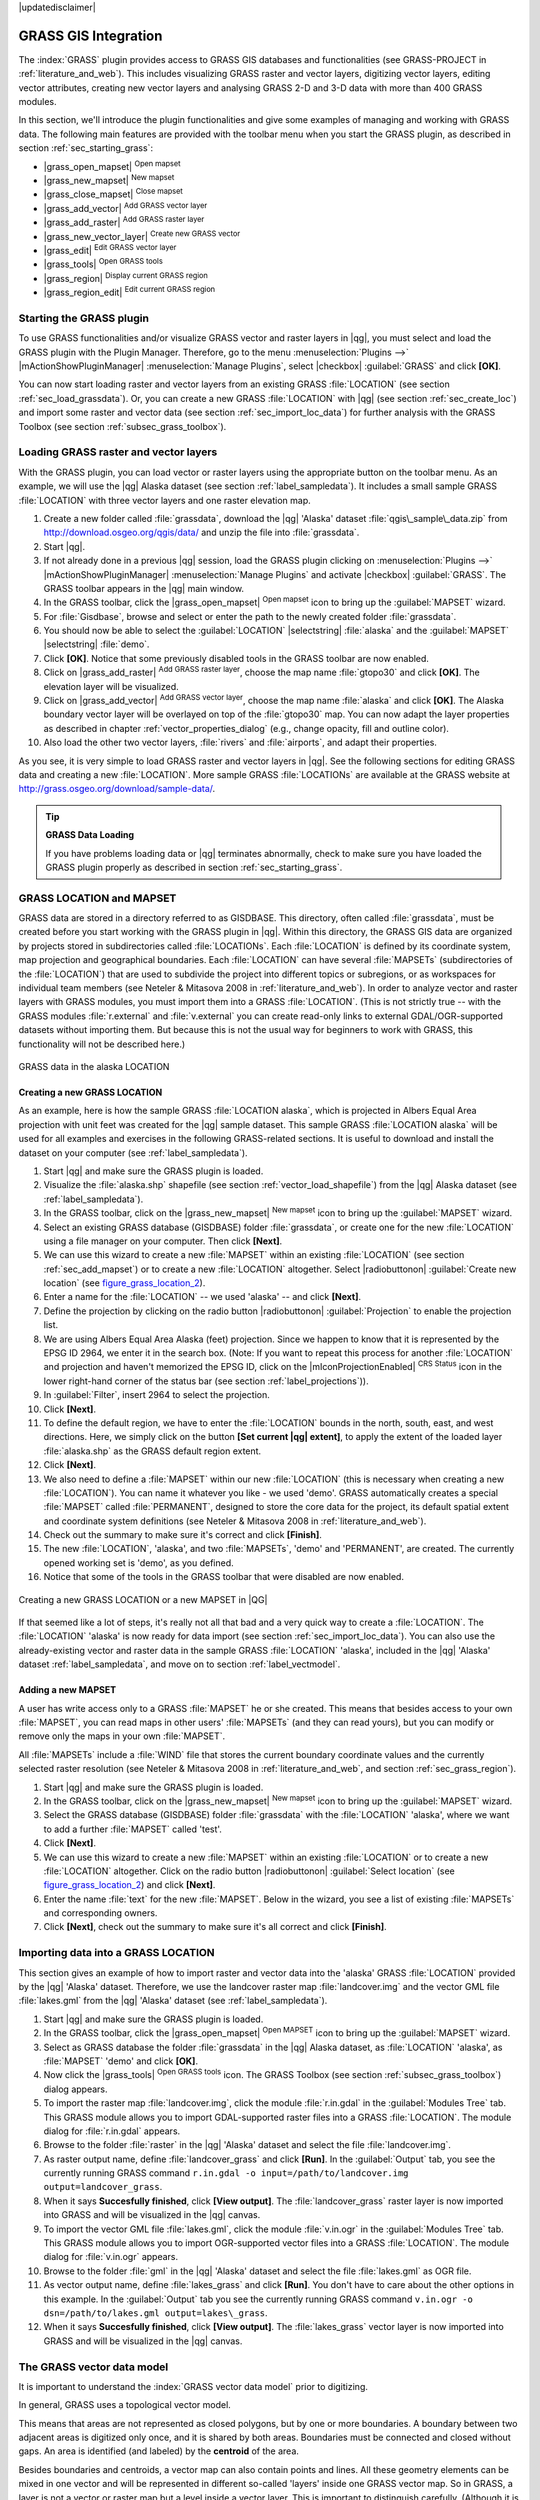 |updatedisclaimer|

.. _sec_grass:

*********************
GRASS GIS Integration
*********************

The :index:`GRASS` plugin provides access to GRASS GIS databases and functionalities
(see GRASS-PROJECT in :ref:`literature_and_web`). This includes
visualizing GRASS raster and vector layers, digitizing vector layers,
editing vector attributes, creating new vector layers and analysing GRASS 2-D and
3-D data with more than 400 GRASS modules.

In this section, we'll introduce the plugin functionalities and give some examples
of managing and working with GRASS data. The following main features are provided
with the toolbar menu when you start the GRASS plugin, as described in section
:ref:`sec_starting_grass`:

* |grass_open_mapset| :sup:`Open mapset`
* |grass_new_mapset| :sup:`New mapset`
* |grass_close_mapset| :sup:`Close mapset`
* |grass_add_vector| :sup:`Add GRASS vector layer`
* |grass_add_raster| :sup:`Add GRASS raster layer`
* |grass_new_vector_layer| :sup:`Create new GRASS vector`
* |grass_edit| :sup:`Edit GRASS vector layer`
* |grass_tools| :sup:`Open GRASS tools`
* |grass_region| :sup:`Display current GRASS region`
* |grass_region_edit| :sup:`Edit current GRASS region`

.. _sec_starting_grass:
Starting the GRASS plugin
=========================

To use GRASS functionalities and/or visualize GRASS vector and raster layers in
|qg|, you must select and load the GRASS plugin with the Plugin Manager.
Therefore, go to the menu :menuselection:`Plugins -->` |mActionShowPluginManager|
:menuselection:`Manage Plugins`, select |checkbox| :guilabel:`GRASS` and click
**[OK]**.

You can now start loading raster and vector layers from an existing GRASS
:file:`LOCATION` (see section :ref:`sec_load_grassdata`). Or, you can create a new
GRASS :file:`LOCATION` with |qg| (see section :ref:`sec_create_loc`) and import
some raster and vector data (see section :ref:`sec_import_loc_data`) for further
analysis with the GRASS Toolbox (see section :ref:`subsec_grass_toolbox`).

.. _sec_load_grassdata:
Loading GRASS raster and vector layers
======================================

With the GRASS plugin, you can load vector or raster layers using the appropriate
button on the toolbar menu. As an example, we will use the |qg| Alaska dataset (see
section :ref:`label_sampledata`). It includes a small sample GRASS :file:`LOCATION`
with three vector layers and one raster elevation map.

#. Create a new folder called :file:`grassdata`, download the |qg| 'Alaska' dataset
   :file:`qgis\_sample\_data.zip` from http://download.osgeo.org/qgis/data/
   and unzip the file into :file:`grassdata`.
#. Start |qg|.
#. If not already done in a previous |qg| session, load the GRASS plugin
   clicking on :menuselection:`Plugins -->` |mActionShowPluginManager|
   :menuselection:`Manage Plugins` and activate |checkbox| :guilabel:`GRASS`.
   The GRASS toolbar appears in the |qg| main window.
#. In the GRASS toolbar, click the |grass_open_mapset| :sup:`Open mapset` icon
   to bring up the :guilabel:`MAPSET` wizard.
#. For :file:`Gisdbase`, browse and select or enter the path to the newly created
   folder :file:`grassdata`.
#. You should now be able to select the :guilabel:`LOCATION` |selectstring|
   :file:`alaska` and the :guilabel:`MAPSET` |selectstring| :file:`demo`.
#. Click **[OK]**. Notice that some previously disabled tools in the
   GRASS toolbar are now enabled.
#. Click on |grass_add_raster| :sup:`Add GRASS raster layer`, choose the map name
   :file:`gtopo30` and click **[OK]**. The elevation layer will be visualized.
#. Click on |grass_add_vector| :sup:`Add GRASS vector layer`, choose the map name
   :file:`alaska` and click **[OK]**. The Alaska boundary vector layer will be
   overlayed on top of the :file:`gtopo30` map. You can now adapt the layer
   properties as described in chapter :ref:`vector_properties_dialog` (e.g.,
   change opacity, fill and outline color).
#. Also load the other two vector layers, :file:`rivers` and :file:`airports`, and
   adapt their properties.

As you see, it is very simple to load GRASS raster and vector layers in |qg|.
See the following sections for editing GRASS data and creating a new :file:`LOCATION`.
More sample GRASS :file:`LOCATIONs` are available at the GRASS website at 
http://grass.osgeo.org/download/sample-data/.

.. tip:: **GRASS Data Loading**

   If you have problems loading data or |qg| terminates abnormally, check to make
   sure you have loaded the GRASS plugin properly as described in section
   :ref:`sec_starting_grass`.

.. _sec_about_loc:

GRASS LOCATION and MAPSET
=========================

GRASS data are stored in a directory referred to as GISDBASE. This directory, often
called :file:`grassdata`, must be created before you start working with the GRASS
plugin in |qg|. Within this directory, the GRASS GIS data are organized by projects
stored in subdirectories called :file:`LOCATIONs`. Each :file:`LOCATION` is defined
by its coordinate system, map projection and geographical boundaries. Each
:file:`LOCATION` can have several :file:`MAPSETs` (subdirectories of the
:file:`LOCATION`) that are used to subdivide the project into different topics or
subregions, or as workspaces for individual team members (see Neteler & Mitasova
2008 in :ref:`literature_and_web`). In order to analyze vector and raster layers
with GRASS modules, you must import them into a GRASS :file:`LOCATION`. (This is
not strictly true -- with the GRASS modules :file:`r.external` and :file:`v.external`
you can create read-only links to external GDAL/OGR-supported datasets without
importing them. But because this is not the usual way for beginners to work with
GRASS, this functionality will not be described here.)

.. _figure_grass_location_1:

.. only:: html

   **Figure GRASS location 1:**

.. figure:: /static/user_manual/grass_integration/grass_location.png
   :align: center
   :width: 40em

   GRASS data in the alaska LOCATION


.. _sec_create_loc:

Creating a new GRASS LOCATION
-----------------------------

As an example, here is how the sample GRASS :file:`LOCATION alaska`, which is
projected in Albers Equal Area projection with unit feet was created for the
|qg| sample dataset. This sample GRASS :file:`LOCATION alaska` will be used for
all examples and exercises in the following GRASS-related sections. It is
useful to download and install the dataset on your computer (see :ref:`label_sampledata`).

#. Start |qg| and make sure the GRASS plugin is loaded.
#. Visualize the :file:`alaska.shp` shapefile (see section
   :ref:`vector_load_shapefile`) from the |qg| Alaska dataset (see :ref:`label_sampledata`).
#. In the GRASS toolbar, click on the |grass_new_mapset| :sup:`New mapset` icon
   to bring up the :guilabel:`MAPSET` wizard.
#. Select an existing GRASS database (GISDBASE) folder :file:`grassdata`, or create
   one for the new :file:`LOCATION` using a file manager on your computer. Then
   click **[Next]**.
#. We can use this wizard to create a new :file:`MAPSET` within an existing
   :file:`LOCATION` (see section :ref:`sec_add_mapset`) or to create a new
   :file:`LOCATION` altogether. Select |radiobuttonon| :guilabel:`Create new
   location` (see figure_grass_location_2_).
#. Enter a name for the :file:`LOCATION` -- we used 'alaska' -- and click **[Next]**.
#. Define the projection by clicking on the radio button |radiobuttonon|
   :guilabel:`Projection` to enable the projection list.
#. We are using Albers Equal Area Alaska (feet) projection. Since we happen to
   know that it is represented by the EPSG ID 2964, we enter it in the search box.
   (Note: If you want to repeat this process for another :file:`LOCATION` and
   projection and haven't memorized the EPSG ID, click on the |mIconProjectionEnabled|
   :sup:`CRS Status` icon in the lower right-hand corner of the status bar (see
   section :ref:`label_projections`)).
#. In :guilabel:`Filter`, insert 2964 to select the projection.
#. Click **[Next]**.
#. To define the default region, we have to enter the :file:`LOCATION` bounds in the
   north, south, east, and west directions. Here, we simply click on the button
   **[Set current |qg| extent]**, to apply the extent of the loaded layer
   :file:`alaska.shp` as the GRASS default region extent.
#. Click **[Next]**.
#. We also need to define a :file:`MAPSET` within our new :file:`LOCATION` (this
   is necessary when creating a new :file:`LOCATION`).  You
   can name it whatever you like - we used 'demo'. GRASS automatically creates a special :file:`MAPSET` called
   :file:`PERMANENT`, designed to store the core data for the project, its default
   spatial extent and coordinate system definitions (see Neteler & Mitasova 2008
   in :ref:`literature_and_web`).
#. Check out the summary to make sure it's correct and click **[Finish]**.
#. The new :file:`LOCATION`, 'alaska', and two :file:`MAPSETs`, 'demo' and 'PERMANENT',
   are created. The currently opened working set is 'demo', as you defined.
#. Notice that some of the tools in the GRASS toolbar that were disabled are now
   enabled.


.. _figure_grass_location_2:

.. only:: html

   **Figure GRASS location 2:**

.. figure:: /static/user_manual/grass_integration/create_grass_location.png
   :align: center
   :width: 20em

   Creating a new GRASS LOCATION or a new MAPSET in |QG|

If that seemed like a lot of steps, it's really not all that bad and a very quick
way to create a :file:`LOCATION`. The :file:`LOCATION` 'alaska' is now ready for
data import (see section :ref:`sec_import_loc_data`). You can also use the already-existing
vector and raster data in the sample GRASS :file:`LOCATION` 'alaska',
included in the |qg| 'Alaska' dataset :ref:`label_sampledata`, and move on to
section :ref:`label_vectmodel`.

.. _sec_add_mapset:

Adding a new MAPSET
-------------------

A user has write access only to a GRASS :file:`MAPSET` he or she created. This means that
besides access to your own :file:`MAPSET`, you can read maps in other users'
:file:`MAPSETs` (and they can read yours), but you can modify or remove only the maps in your own :file:`MAPSET`.

All :file:`MAPSETs` include a :file:`WIND` file that stores the current boundary
coordinate values and the currently selected raster resolution (see Neteler & Mitasova
2008 in :ref:`literature_and_web`, and section :ref:`sec_grass_region`).

#. Start |qg| and make sure the GRASS plugin is loaded.
#. In the GRASS toolbar, click on the |grass_new_mapset| :sup:`New mapset` icon
   to bring up the :guilabel:`MAPSET` wizard.
#. Select the GRASS database (GISDBASE) folder :file:`grassdata` with the
   :file:`LOCATION` 'alaska', where we want to add a further :file:`MAPSET`
   called 'test'.
#. Click **[Next]**.
#. We can use this wizard to create a new :file:`MAPSET` within an existing
   :file:`LOCATION` or to create a new :file:`LOCATION` altogether. Click on the
   radio button |radiobuttonon| :guilabel:`Select location`
   (see figure_grass_location_2_) and click **[Next]**.
#. Enter the name :file:`text` for the new :file:`MAPSET`. Below in the wizard, you
   see a list of existing :file:`MAPSETs` and corresponding owners.
#. Click **[Next]**, check out the summary to make sure it's all correct and
   click **[Finish]**.

.. _sec_import_loc_data:

Importing data into a GRASS LOCATION
====================================

This section gives an example of how to import raster and vector data into the
'alaska' GRASS :file:`LOCATION` provided by the |qg| 'Alaska' dataset.
Therefore, we use the landcover raster map :file:`landcover.img` and the vector GML
file :file:`lakes.gml` from the |qg| 'Alaska' dataset (see :ref:`label_sampledata`).

#. Start |qg| and make sure the GRASS plugin is loaded.
#. In the GRASS toolbar, click the |grass_open_mapset| :sup:`Open MAPSET` icon
   to bring up the :guilabel:`MAPSET` wizard.
#. Select as GRASS database the folder :file:`grassdata` in the |qg|
   Alaska dataset, as :file:`LOCATION` 'alaska', as :file:`MAPSET` 'demo' and
   click **[OK]**.
#. Now click the |grass_tools| :sup:`Open GRASS tools` icon. The
   GRASS Toolbox (see section :ref:`subsec_grass_toolbox`) dialog appears.
#. To import the raster map :file:`landcover.img`, click the module
   :file:`r.in.gdal` in the :guilabel:`Modules Tree` tab. This GRASS module
   allows you to import GDAL-supported raster files into a GRASS
   :file:`LOCATION`. The module dialog for :file:`r.in.gdal` appears.
#. Browse to the folder :file:`raster` in the |qg| 'Alaska' dataset
   and select the file :file:`landcover.img`.
#. As raster output name, define :file:`landcover_grass` and click
   **[Run]**. In the :guilabel:`Output` tab, you see the currently running GRASS
   command ``r.in.gdal -o input=/path/to/landcover.img
   output=landcover_grass``.
#. When it says **Succesfully finished**, click **[View output]**.
   The :file:`landcover_grass` raster layer is now imported into GRASS and
   will be visualized in the |qg| canvas.
#. To import the vector GML file :file:`lakes.gml`, click the module
   :file:`v.in.ogr` in the :guilabel:`Modules Tree` tab. This GRASS module allows
   you to import OGR-supported vector files into a GRASS :file:`LOCATION`. The
   module dialog for :file:`v.in.ogr` appears.
#. Browse to the folder :file:`gml` in the |qg| 'Alaska' dataset and select the
   file :file:`lakes.gml` as OGR file.
#. As vector output name, define :file:`lakes_grass` and click **[Run]**. You
   don't have to care about the other options in this example. In the
   :guilabel:`Output` tab you see the currently running GRASS command
   ``v.in.ogr -o dsn=/path/to/lakes.gml output=lakes\_grass``.
#. When it says **Succesfully finished**, click **[View output]**. The
   :file:`lakes_grass` vector layer is now imported into GRASS and will be
   visualized in the |qg| canvas.

.. _label_vectmodel:

The GRASS vector data model
===========================

It is important to understand the :index:`GRASS vector data model` prior to digitizing.

In general, GRASS uses a topological vector model.

This means that areas are not represented as closed polygons, but by one or more
boundaries. A boundary between two adjacent areas is digitized only once, and it
is shared by both areas. Boundaries must be connected and closed without gaps.
An area is identified (and labeled) by the **centroid** of the area.

Besides boundaries and centroids, a vector map can also contain points and lines.
All these geometry elements can be mixed in one vector and will be represented
in different so-called 'layers' inside one GRASS vector map. So in GRASS, a layer
is not a vector or raster map but a level inside a vector layer. This is important
to distinguish carefully. (Although it is possible to mix geometry elements, it
is unusual and, even in GRASS, only used in special cases such as vector network
analysis. Normally, you should prefer to store different geometry elements in
different layers.)

It is possible to store several 'layers' in one vector dataset. For example,
fields, forests and lakes can be stored in one vector. An adjacent forest and lake
can share the same boundary, but they have separate attribute tables. It is also
possible to attach attributes to boundaries. An example might be the case where the boundary between a
lake and a forest is a road, so it can have a different attribute table.

The 'layer' of the feature is defined by the 'layer' inside GRASS. 'Layer' is the
number which defines if there is more than one layer inside the dataset (e.g.,
if the geometry is forest or lake). For now, it can be only a number. In the future,
GRASS will also support names as fields in the user interface.

Attributes can be stored inside the GRASS :file:`LOCATION` as dBase or SQLite3 or
in external database tables, for example, PostgreSQL, MySQL, Oracle, etc.

.. index::
   single:GRASS;attribute storage

Attributes in database tables are linked to geometry elements using a 'category'
value.

.. index::
   single:GRASS;attribute linkage

'Category' (key, ID) is an integer attached to geometry primitives, and it is
used as the link to one key column in the database table.

.. tip:: **Learning the GRASS Vector Model**

   The best way to learn the GRASS vector model and its capabilities is to
   download one of the many GRASS tutorials where the vector model is described
   more deeply. See http://grass.osgeo.org/documentation/manuals/ for more information,
   books and tutorials in several languages.

.. index::
      see:GRASS;Creating new vectors;editing;creating a new layer

.. _creating_new_grass_vectors:

Creating a new GRASS vector layer
=================================

To create a new GRASS vector layer with the GRASS plugin, click the
|grass_new_vector_layer| :sup:`Create new GRASS vector` toolbar icon.
Enter a name in the text box, and you can start digitizing point, line or polygon
geometries following the procedure described in section :ref:`grass_digitizing`.

In GRASS, it is possible to organize all sorts of geometry types (point, line and
area) in one layer, because GRASS uses a topological vector model, so you don't
need to select the geometry type when creating a new GRASS vector. This is
different from shapefile creation with |qg|, because shapefiles use the Simple
Feature vector model (see section :ref:`sec_create_vector`).

.. tip:: **Creating an attribute table for a new GRASS vector layer**

   If you want to assign attributes to your digitized geometry features, make
   sure to create an attribute table with columns before you start digitizing
   (see figure_grass_digitizing_5_).

.. _grass_digitizing:

Digitizing and editing a GRASS vector layer
===========================================

.. index::
   single:GRASS;digitizing tools

The digitizing tools for GRASS vector layers are accessed using the
|grass_edit| :sup:`Edit GRASS vector layer` icon on the toolbar. Make sure you
have loaded a GRASS vector and it is the selected layer in the legend before
clicking on the edit tool. Figure figure_grass_digitizing_2_ shows the GRASS
edit dialog that is displayed when you click on the edit tool. The tools and
settings are discussed in the following sections.

.. tip:: **Digitizing polygons in GRASS**

   If you want to create a polygon in GRASS, you first digitize the boundary of
   the polygon, setting the mode to 'No category'. Then you add a centroid
   (label point) into the closed boundary, setting the mode to 'Next not used'.
   The reason for this is that a topological vector model links the attribute information of
   a polygon always to the centroid and not to the boundary.

.. _label_grasstoolbar:

**Toolbar**

In figure_grass_digitizing_1_, you see the GRASS digitizing toolbar icons provided
by the GRASS plugin. Table table_grass_digitizing_1_ explains the available
functionalities.

.. _figure_grass_digitizing_1:

.. only:: html

   **Figure GRASS digitizing 1:**

.. figure:: /static/user_manual/grass_integration/grass_digitizing_toolbar.png
   :align: center
   :width: 20em

   GRASS Digitizing Toolbar

.. _table_grass_digitizing_1:

+------------------------+-----------------+---------------------------------------------------------------------------------------------------+
| Icon                   | Tool            | Purpose                                                                                           |
+========================+=================+===================================================================================================+
| |grass_new_point|      | New Point       | Digitize new point                                                                                |
+------------------------+-----------------+---------------------------------------------------------------------------------------------------+
| |grass_new_line|       | New Line        | Digitize new line                                                                                 |
+------------------------+-----------------+---------------------------------------------------------------------------------------------------+
| |grass_new_boundary|   | New Boundary    | Digitize new boundary (finish by selecting new tool)                                              |
+------------------------+-----------------+---------------------------------------------------------------------------------------------------+
| |grass_new_centroid|   | New Centroid    | Digitize new centroid (label existing area)                                                       |
+------------------------+-----------------+---------------------------------------------------------------------------------------------------+
| |grass_move_vertex|    | Move vertex     | Move one vertex of existing line or boundary and identify new position                            |
+------------------------+-----------------+---------------------------------------------------------------------------------------------------+
| |grass_add_vertex|     | Add vertex      | Add a new vertex to existing line                                                                 |
+------------------------+-----------------+---------------------------------------------------------------------------------------------------+
| |grass_delete_vertex|  | Delete vertex   | Delete vertex from existing line (confirm selected vertex by another click)                       |
+------------------------+-----------------+---------------------------------------------------------------------------------------------------+
| |grass_move_line|      | Move element    | Move selected boundary, line, point or centroid and click on new position                         |
+------------------------+-----------------+---------------------------------------------------------------------------------------------------+
| |grass_split_line|     | Split line      | Split an existing line into two parts                                                             |
+------------------------+-----------------+---------------------------------------------------------------------------------------------------+
| |grass_delete_line|    | Delete element  | Delete existing boundary, line, point or centroid (confirm selected element by another click)     |
+------------------------+-----------------+---------------------------------------------------------------------------------------------------+
| |grass_edit_attributes|| Edit attributes | Edit attributes of selected element (note that one element can represent more features, see above)|
+------------------------+-----------------+---------------------------------------------------------------------------------------------------+
| |grass_close_edit|     | Close           | Close session and save current status (rebuilds topology afterwards)                              |
+------------------------+-----------------+---------------------------------------------------------------------------------------------------+

Table GRASS Digitizing 1: GRASS Digitizing Tools


**Category Tab**

.. index::
   single:GRASS;category settings

The :guilabel:`Category` tab allows you to define the way in which the category
values will be assigned to a new geometry element.

.. _figure_grass_digitizing_2:

.. only:: html

   **Figure GRASS digitizing 2:**

.. figure:: /static/user_manual/grass_integration/grass_digitizing_category.png
   :align: center
   :width: 20em

   GRASS Digitizing Category Tab

* **Mode**: The category value that will be applied to new geometry elements.

  -  Next not used - Apply next not yet used category value to geometry element.
  -  Manual entry - Manually define the category value for the geometry element
     in the 'Category' entry field.
  -  No category - Do not apply a category value to the geometry element. This is
     used, for instance, for area boundaries, because the category values are connected via
     the centroid.

* **Category** - The number (ID) that is attached to each digitized geometry element.
  It is used to connect each geometry element with its attributes.
* **Field (layer)** - Each geometry element can be connected with several
  attribute tables using different GRASS geometry layers. The default layer number
  is 1.

.. tip:: **Creating an additional GRASS 'layer' with |qg|**

   If you would like to add more layers to your dataset, just add a new number
   in the 'Field (layer)' entry box and press return. In the Table tab, you can
   create your new table connected to your new layer.

.. _label_settingtab:

**Settings Tab**

.. index::
   single:GRASS;snapping tolerance

The :guilabel:`Settings` tab allows you to set the snapping in screen pixels.
The threshold defines at what distance new points or line ends are snapped to
existing nodes. This helps to prevent gaps or dangles between boundaries. The
default is set to 10 pixels.

.. _figure_grass_digitizing_3:

.. only:: html

   **Figure GRASS digitizing 3:**

.. figure:: /static/user_manual/grass_integration/grass_digitizing_settings.png
   :align: center
   :width: 20em

   GRASS Digitizing Settings Tab

**Symbology Tab**

.. index::
   single:GRASS;symbology settings

The :guilabel:`Symbology` tab allows you to view and set symbology and color
settings for various geometry types and their topological status (e.g., closed
/ opened boundary).

.. _figure_grass_digitizing_4:

.. only:: html

   **Figure GRASS digitizing 4:**

.. figure:: /static/user_manual/grass_integration/grass_digitizing_symbology.png
   :align: center
   :width: 20em

   GRASS Digitizing Symbology Tab


**Table Tab**

.. index::
   single:GRASS;table editing

The :guilabel:`Table` tab provides information about the database table for a
given 'layer'. Here, you can add new columns to an existing attribute table, or
create a new database table for a new GRASS vector layer (see section
:ref:`creating_new_grass_vectors`).

.. _figure_grass_digitizing_5:

.. only:: html

   **Figure GRASS digitizing 5:**

.. figure:: /static/user_manual/grass_integration/grass_digitizing_table.png
   :align: center
   :width: 20em

   GRASS Digitizing Table Tab

.. tip:: **GRASS Edit Permissions**

   You must be the owner of the GRASS :file:`MAPSET` you want to edit. It is
   impossible to edit data layers in a :file:`MAPSET` that is not yours, even
   if you have write permission.


.. _sec_grass_region:

The GRASS region tool
=====================
.. index::
   single:GRASS;region

The region definition (setting a spatial working window) in GRASS is important
for working with raster layers. Vector analysis is by default not limited to any
defined region definitions. But all newly created rasters will have the spatial
extension and resolution of the currently defined GRASS region, regardless of
their original extension and resolution. The current GRASS region is stored in
the :file:`$LOCATION/$MAPSET/WIND` file, and it defines north, south, east and
west bounds, number of columns and rows, horizontal and vertical spatial resolution.

It is possible to switch on and off the visualization of the GRASS region in the |qg|
canvas using the |grass_region| :sup:`Display current GRASS region` button.

.. index::
   single:GRASS;region display

With the |grass_region_edit| :sup:`Edit current GRASS region` icon, you can open
a dialog to change the current region and the symbology of the GRASS region
rectangle in the |qg| canvas. Type in the new region bounds and resolution, and
click **[OK]**. The dialog also allows you to select a new region interactively with your
mouse on the |qg| canvas. Therefore, click with the left mouse button in the |qg|
canvas, open a rectangle, close it using the left mouse button again and click
**[OK]**.

.. index::
   single:GRASS;region editing

The GRASS module :file:`g.region` provides a lot more parameters to define an
appropriate region extent and resolution for your raster analysis. You can use
these parameters with the GRASS Toolbox, described in section :ref:`subsec_grass_toolbox`.

.. _subsec_grass_toolbox:

The GRASS Toolbox
=================
.. index::
   single:GRASS toolbox

The |grass_tools| :sup:`Open GRASS Tools` box provides GRASS module functionalities
to work with data inside a selected GRASS :file:`LOCATION` and :file:`MAPSET`.
To use the GRASS Toolbox you need to open a :file:`LOCATION` and :file:`MAPSET`
that you have write permission for (usually granted, if you created the :file:`MAPSET`).
This is necessary, because new raster or vector layers created during analysis
need to be written to the currently selected :file:`LOCATION` and :file:`MAPSET`.

.. _figure_grass_toolbox_1:

.. only:: html

   **Figure GRASS Toolbox 1:**

.. figure:: /static/user_manual/grass_integration/grass_toolbox_moduletree.png
   :align: center
   :width: 25em

   GRASS Toolbox and Module Tree |nix|

.. _grass_modules:

Working with GRASS modules
---------------------------

The GRASS shell inside the GRASS Toolbox provides access to almost all (more than
300) GRASS modules in a command line interface. To offer a more user-friendly
working environment, about 200 of the available GRASS modules and functionalities
are also provided by graphical dialogs within the GRASS plugin Toolbox.

A complete list of GRASS modules available in the graphical Toolbox in |qg|
version |CURRENT| is available in the GRASS wiki at http://grass.osgeo.org/wiki/GRASS-QGIS_relevant_module_list.

It is also possible to customize the GRASS Toolbox content. This procedure is
described in section :ref:`sec_toolbox-customizing`.

As shown in figure_grass_toolbox_1_, you can look for the appropriate GRASS
module using the thematically grouped :guilabel:`Modules Tree` or the searchable
:guilabel:`Modules List` tab.

By clicking on a graphical module icon, a new tab will be added to the Toolbox dialog,
providing three new sub-tabs: :guilabel:`Options`, :guilabel:`Output` and
:guilabel:`Manual`.

**Options**

The :guilabel:`Options` tab provides a simplified module dialog where you can
usually select a raster or vector layer visualized in the |qg| canvas and enter
further module-specific parameters to run the module.

.. _figure_grass_module_1:

.. only:: html

   **Figure GRASS module 1:**

.. figure:: /static/user_manual/grass_integration/grass_module_option.png
   :align: center
   :width: 20em

   GRASS Toolbox Module Options |nix|


The provided module parameters are often not complete to keep the dialog clear.
If you want to use further module parameters and flags, you need to start the
GRASS shell and run the module in the command line.

A new feature since |qg| 1.8 is the support for a :guilabel:`Show Advanced Options`
button below the simplified module dialog in the :guilabel:`Options` tab. At the
moment, it is only added to the module :file:`v.in.ascii` as an example of use, but it will
probably be part of more or all modules in the GRASS Toolbox in future versions
of |qg|. This allows you to use the complete GRASS module options without the need
to switch to the GRASS shell.

**Output**

.. _figure_grass_module_2:

.. only:: html

   **Figure GRASS module 2:**

.. figure:: /static/user_manual/grass_integration/grass_module_output.png
   :align: center
   :width: 20em

   GRASS Toolbox Module Output |nix|

The :guilabel:`Output` tab provides information about the output status of the
module. When you click the **[Run]** button, the module switches to the
:guilabel:`Output` tab and you see information about the analysis process. If
all works well, you will finally see a ``Successfully finished`` message.

**Manual**

.. _figure_grass_module_3:

.. only:: html

   **Figure GRASS module 3:**

.. figure:: /static/user_manual/grass_integration/grass_module_manual.png
   :align: center
   :width: 20em

   GRASS Toolbox Module Manual |nix|

The :guilabel:`Manual` tab shows the HTML help page of the GRASS module. You can
use it to check further module parameters and flags or to get a deeper knowledge
about the purpose of the module. At the end of each module manual page, you see
further links to the :file:`Main Help index`, the :file:`Thematic index` and the
:file:`Full index`. These links provide the same information as the
module :file:`g.manual`.

.. index::
   single:GRASS;display results

.. tip:: **Display results immediately**

   If you want to display your calculation results immediately in your map canvas,
   you can use the 'View Output' button at the bottom of the module tab.

GRASS module examples
---------------------

The following examples will demonstrate the power of some of the GRASS modules.

Creating contour lines
......................

The first example creates a vector contour map from an elevation raster (DEM).
Here, it is assumed that you have the Alaska :file:`LOCATION` set up as explained in section
:ref:`sec_import_loc_data`.

* First, open the location by clicking the
  |grass_open_mapset| :sup:`Open mapset` button and choosing the Alaska location.
* Now load the ``gtopo30`` elevation raster by clicking
  |grass_add_raster| :sup:`Add GRASS raster layer` and selecting the
  ``gtopo30`` raster from the demo location.
* Now open the Toolbox with the |grass_tools| :sup:`Open GRASS tools` button.
* In the list of tool categories, double-click :menuselection:`Raster --> Surface
  Management --> Generate vector contour lines`.
* Now a single click on the tool **r.contour** will open the tool dialog as
  explained above (see :ref:`grass_modules`). The ``gtopo30`` raster should appear as
  the :guilabel:`Name of input raster`.
* Type into the :guilabel:`Increment between Contour levels` |selectnumber|
  the value 100. (This will create contour lines at intervals of 100 meters.)
* Type into the :guilabel:`Name for output vector map` the name ``ctour_100``.
* Click **[Run]** to start the process. Wait for several moments until the message
  ``Successfully finished`` appears in the output window. Then click **[View Output]**
  and **[Close]**.

Since this is a large region, it will take a while to display. After it finishes
rendering, you can open the layer properties window to change the line color so
that the contours appear clearly over the elevation raster, as in :ref:`vector_properties_dialog`.

Next, zoom in to a small, mountainous area in the center of Alaska. Zooming in close,
you will notice that the contours have sharp corners. GRASS offers the **v.generalize**
tool to slightly alter vector maps while keeping their overall shape. The tool
uses several different algorithms with different purposes. Some of the algorithms
(i.e., Douglas Peuker and Vertex Reduction) simplify the line by removing some of
the vertices. The resulting vector will load faster. This process is useful
when you have a highly detailed vector, but you are creating a very small-scale
map, so the detail is unnecessary.

.. index::
   single:GRASS;display results

.. tip:: **The simplify tool**

   Note that the |qg| fTools plugin has a :menuselection:`Simplify geometries -->`
   tool that works just like the GRASS **v.generalize** Douglas-Peuker algorithm.

However, the purpose of this example is different. The contour lines created by
``r.contour`` have sharp angles that should be smoothed. Among the **v.generalize**
algorithms, there is Chaiken's, which does just that (also Hermite splines). Be
aware that these algorithms can **add** additional vertices to the vector,
causing it to load even more slowly.

* Open the GRASS Toolbox and double-click the categories :menuselection:`Vector -->
  Develop map --> Generalization`, then click on the **v.generalize** module to
  open its options window.
* Check that the 'ctour_100' vector appears as the :guilabel:`Name of input vector`.
* From the list of algorithms, choose Chaiken's. Leave all other options at their
  default, and scroll down to the last row to enter in the field :guilabel:`Name
  for output vector map` 'ctour_100_smooth', and click **[Run]**.
* The process takes several moments. Once ``Successfully finished`` appears in
  the output windows, click **[View output]** and then **[Close]**.
* You may change the color of the vector to display it clearly on the raster
  background and to contrast with the original contour lines. You will notice
  that the new contour lines have smoother corners than the original while staying
  faithful to the original overall shape.

.. _figure_grass_module_4:

.. only:: html

   **Figure GRASS module 4:**

.. figure:: /static/user_manual/grass_integration/grass_toolbox_vgeneralize.png
   :align: center
   :width: 30em

   GRASS module v.generalize to smooth a vector map |nix|

.. index::
   single:GRASS;toolbox
.. tip:: **Other uses for r.contour**

   The procedure described above can be used in other equivalent situations. If
   you have a raster map of precipitation data, for example, then the same method
   will be used to create a vector map of isohyetal (constant rainfall) lines.

Creating a Hillshade 3-D effect
..............................

Several methods are used to display elevation layers and give a 3-D effect to maps.
The use of contour lines, as shown above, is one popular method often chosen to
produce topographic maps. Another way to display a 3-D effect is by hillshading.
The hillshade effect is created from a DEM (elevation) raster by first calculating
the slope and aspect of each cell, then simulating the sun's position in the sky
and giving a reflectance value to each cell. Thus, you get sun-facing slopes
lighted; the slopes facing away from the sun (in shadow) are darkened.

* Begin this example by loading the ``gtopo30`` elevation raster. Start the GRASS
  Toolbox, and under the Raster category, double-click to open :menuselection:`Spatial analysis
  --> Terrain analysis`.
* Then click **r.shaded.relief** to open the module.
* Change the :guilabel:`azimuth angle` |selectnumber| 270 to 315.
* Enter ``gtopo30_shade`` for the new hillshade raster, and click **[Run**].
* When the process completes, add the hillshade raster to the map. You should see
  it displayed in grayscale.
* To view both the hillshading and the colors of the ``gtopo30`` together, move
  the hillshade map below the ``gtopo30`` map in the table of contents, then open
  the :menuselection:`Properties` window of ``gtopo30``, switch to the
  :guilabel:`Transparency` tab and set its transparency level to about 25%.

You should now have the ``gtopo30`` elevation with its colormap and transparency
setting displayed **above** the grayscale hillshade map. In order to see the
visual effects of the hillshading, turn off the ``gtopo30_shade`` map, then turn
it back on.

**Using the GRASS shell**

The GRASS plugin in |qg| is designed for users who are new to GRASS and not
familiar with all the modules and options. As such, some modules in the Toolbox
do not show all the options available, and some modules do not appear at all.
The GRASS shell (or console) gives the user access to those additional GRASS
modules that do not appear in the Toolbox tree, and also to some additional
options to the modules that are in the Toolbox with the simplest default
parameters. This example demonstrates the use of an additional option in the
**r.shaded.relief** module that was shown above.

.. figure_grass_module_5:

.. only:: html

   **Figure GRASS module 5:**

.. figure:: /static/user_manual/grass_integration/grass_toolbox_shell.png
   :align: center
   :width: 25em

   The GRASS shell, r.shaded.relief module |nix|

The module **r.shaded.relief** can take a parameter ``zmult``, which multiplies
the elevation values relative to the X-Y coordinate units so that the hillshade
effect is even more pronounced.

* Load the ``gtopo30`` elevation raster as above, then start the GRASS Toolbox
  and click on the GRASS shell. In the shell window, type the command
  ``r.shaded.relief map=gtopo30 shade=gtopo30_shade2 azimuth=315 zmult=3`` and
  press **[Enter]**.
* After the process finishes, shift to the :guilabel:`Browse` tab and double-click
  on the new ``gtopo30_shade2`` raster to display it in |qg|.
* As explained above, move the shaded relief raster below the ``gtopo30`` raster in
  the table of contents, then check the transparency of the colored ``gtopo30`` layer.
  You should see that the 3-D effect stands out more strongly compared with the
  first shaded relief map.

.. figure_grass_module_6:

.. only:: html

   **Figure GRASS module 6:**

.. figure:: /static/user_manual/grass_integration/grass_toolbox_shadedrelief.png
   :align: center
   :width: 30em

   Displaying shaded relief created with the GRASS module r.shaded.relief |nix|


Raster statistics in a vector map
..................................

The next example shows how a GRASS module can aggregate raster data and add columns
of statistics for each polygon in a vector map.

* Again using the Alaska data, refer to :ref:`sec_import_loc_data` to import the
  trees shapefile from the ``shapefiles`` directory into GRASS.
* Now an intermediate step is required: centroids must be added to the imported
  trees map to make it a complete GRASS area vector (including both boundaries
  and centroids).
* From the Toolbox, choose :menuselection:`Vector --> Manage features`, and open
  the module **v.centroids**.
* Enter as the :guilabel:`output vector map` 'forest_areas' and run the module.
* Now load the ``forest_areas`` vector and display the types of forests - deciduous,
  evergreen, mixed - in different colors: In the layer :guilabel:`Properties`
  window, :guilabel:`Symbology` tab, choose from :guilabel:`Legend type`
  |selectstring| 'Unique value' and set the :guilabel:`Classification field`
  to 'VEGDESC'. (Refer to the explanation of the symbology tab in
  :ref:`sec_symbology` of the vector section.)
* Next, reopen the GRASS Toolbox and open :menuselection:`Vector --> Vector update`
  by other maps.
* Click on the **v.rast.stats** module. Enter ``gtopo30`` and ``forest_areas``.
* Only one additional parameter is needed: Enter :guilabel:`column prefix` ``elev``,
  and click **[Run]**. This is a computationally heavy operation, which will run
  for a long time (probably up to two hours).
* Finally, open the ``forest_areas`` attribute table, and verify that several new
  columns have been added, including ``elev_min``, ``elev_max``, ``elev_mean``,
  etc., for each forest polygon.

Working with the GRASS LOCATION browser
---------------------------------------
.. index::
   single:GRASS toolbox;Browser

Another useful feature inside the GRASS Toolbox is the GRASS :file:`LOCATION`
browser. In figure_grass_module_7_, you can see the current working :file:`LOCATION`
with its :file:`MAPSETs`.

In the left browser windows, you can browse through all :file:`MAPSETs` inside the
current :file:`LOCATION`. The right browser window shows some meta-information
for selected raster or vector layers (e.g., resolution, bounding box, data source,
connected attribute table for vector data, and a command history).

.. _figure_grass_module_7:

.. only:: html

   **Figure GRASS module 7:**

.. figure:: /static/user_manual/grass_integration/grass_mapset_browser.png
   :align: center
   :width: 20em

   GRASS LOCATION browser |nix|

The toolbar inside the :guilabel:`Browser` tab offers the following tools to manage
the selected :file:`LOCATION`:

*  |grass_add_map| :guilabel:`Add selected map to canvas`
*  |grass_copy_map| :guilabel:`Copy selected map`
*  |grass_rename_map| :guilabel:`Rename selected map`
*  |grass_delete_map| :guilabel:`Delete selected map`
*  |grass_set_region| :guilabel:`Set current region to selected map`
*  |grass_refresh| :guilabel:`Refresh browser window`

The |grass_rename_map| :guilabel:`Rename selected map` and |grass_delete_map|
:guilabel:`Delete selected map` only work with maps inside your currently selected
:file:`MAPSET`. All other tools also work with raster and vector layers in
another :file:`MAPSET`.

.. _sec_toolbox-customizing:

Customizing the GRASS Toolbox
------------------------------
.. index::
   single:GRASS toolbox;customize

Nearly all GRASS modules can be added to the GRASS Toolbox. An XML interface is
provided to parse the pretty simple XML files that configure the modules'
appearance and parameters inside the Toolbox.

A sample XML file for generating the module ``v.buffer`` (v.buffer.qgm) looks
like this:

::

  <?xml version="1.0" encoding="UTF-8"?>
  <!DOCTYPE qgisgrassmodule SYSTEM "http://mrcc.com/qgisgrassmodule.dtd">

  <qgisgrassmodule label="Vector buffer" module="v.buffer">
          <option key="input" typeoption="type" layeroption="layer" />
          <option key="buffer"/>
          <option key="output" />
  </qgisgrassmodule>


The parser reads this definition and creates a new tab inside the Toolbox when
you select the module. A more detailed description for adding new modules, changing
a module's group, etc., can be found on the |qg| wiki at
http://hub.qgis.org/projects/quantum-gis/wiki/Adding_New_Tools_to_the_GRASS_Toolbox.
